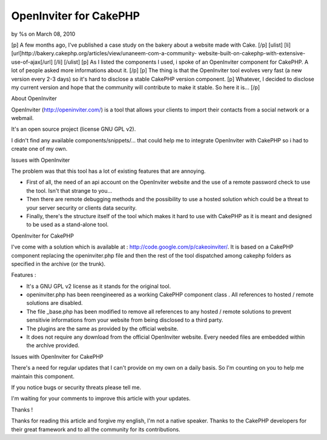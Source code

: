 OpenInviter for CakePHP
=======================

by %s on March 08, 2010

[p] A few months ago, I've published a case study on the bakery about
a website made with Cake. [/p] [ulist] [li]
[url]http://bakery.cakephp.org/articles/view/unaneem-com-a-community-
website-built-on-cakephp-with-extensive-use-of-ajax[/url] [/li]
[/ulist] [p] As I listed the components I used, i spoke of an
OpenInviter component for CakePHP. A lot of people asked more
informations about it. [/p] [p] The thing is that the OpenInviter tool
evolves very fast (a new version every 2-3 days) so it's hard to
disclose a stable CakePHP version component. [p] Whatever, I decided
to disclose my current version and hope that the community will
contribute to make it stable. So here it is... [/p]


About OpenInviter

OpenInviter (`http://openinviter.com/`_) is a tool that allows your
clients to import their contacts from a social network or a webmail.

It's an open source project (license GNU GPL v2).

I didn't find any available components/snippets/... that could help me
to integrate OpenInviter with CakePHP so i had to create one of my
own.


Issues with OpenInviter

The problem was that this tool has a lot of existing features that are
annoying.


+ First of all, the need of an api account on the OpenInviter website
  and the use of a remote password check to use the tool. Isn't that
  strange to you...
+ Then there are remote debugging methods and the possibility to use a
  hosted solution which could be a threat to your server security or
  clients data security.
+ Finally, there's the structure itself of the tool which makes it
  hard to use with CakePHP as it is meant and designed to be used as a
  stand-alone tool.


OpenInviter for CakePHP

I've come with a solution which is available at :
`http://code.google.com/p/cakeoinviter/`_. It is based on a CakePHP
component replacing the openinviter.php file and then the rest of the
tool dispatched among cakephp folders as specified in the archive (or
the trunk).

Features :


+ It's a GNU GPL v2 license as it stands for the original tool.
+ openinviter.php has been reengineered as a working CakePHP component
  class . All references to hosted / remote solutions are disabled.
+ The file _base.php has been modified to remove all references to any
  hosted / remote solutions to prevent sensitivie informations from your
  website from being disclosed to a third party.
+ The plugins are the same as provided by the official website.
+ It does not require any download from the official OpenInviter
  website. Every needed files are embedded within the archive provided.


Issues with OpenInviter for CakePHP

There's a need for regular updates that I can't provide on my own on a
daily basis. So I'm counting on you to help me maintain this
component.

If you notice bugs or security threats please tell me.

I'm waiting for your comments to improve this article with your
updates.



Thanks !

Thanks for reading this article and forgive my english, I'm not a
native speaker. Thanks to the CakePHP developers for their great
framework and to all the community for its contributions.



.. _http://openinviter.com/: http://openinviter.com/
.. _http://code.google.com/p/cakeoinviter/: http://code.google.com/p/cakeoinviter/
.. meta::
    :title: OpenInviter for CakePHP
    :description: CakePHP Article related to component,Contact,openinviter,open,inviter,importer,Components
    :keywords: component,Contact,openinviter,open,inviter,importer,Components
    :copyright: Copyright 2010 
    :category: components

